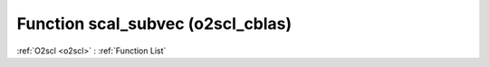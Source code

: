 Function scal_subvec (o2scl_cblas)
==================================

:ref:`O2scl <o2scl>` : :ref:`Function List`

.. doxygenfunction:: o2scl_cblas::scal_subvec

